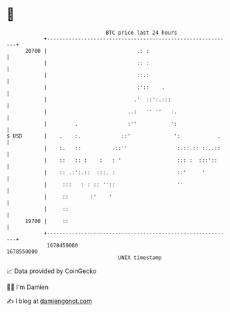 * 👋

#+begin_example
                                   BTC price last 24 hours                    
               +------------------------------------------------------------+ 
         20700 |                             .: :                           | 
               |                             :: :                           | 
               |                             ::.:                           | 
               |                             :'::    .                      | 
               |                            .'  ::':.:::                    | 
               |                          ..:   '' ''   :.                  | 
               |         .                :''           ':                  | 
   $ USD       |    .    :.             ::'              ':            .    | 
               |    :.   ::          .::''                :.::.:: :...::    | 
               |    ::   :: :    :   : '                  ::: :  :::'::     | 
               |    :: .:':.::  :::. :                    ::'     '         | 
               |     :::   : : :: ''::                    ''                | 
               |     ::       :'    '                                       | 
               |     ::                                                     | 
         19700 |     ::                                                     | 
               +------------------------------------------------------------+ 
                1678450000                                        1678550000  
                                       UNIX timestamp                         
#+end_example
📈 Data provided by CoinGecko

🧑‍💻 I'm Damien

✍️ I blog at [[https://www.damiengonot.com][damiengonot.com]]
